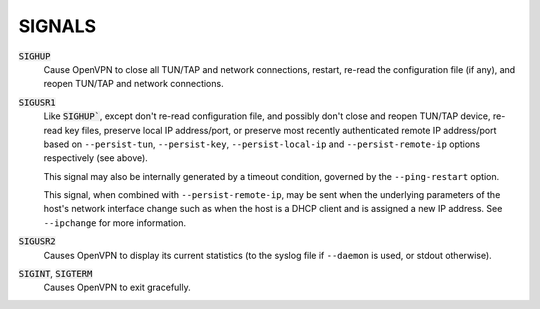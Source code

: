SIGNALS
=======

:code:`SIGHUP`
    Cause OpenVPN to close all TUN/TAP and network connections, restart,
    re-read the configuration file (if any), and reopen TUN/TAP and network
    connections.

:code:`SIGUSR1`
    Like :code:`SIGHUP``, except don't re-read configuration file, and
    possibly don't close and reopen TUN/TAP device, re-read key files,
    preserve local IP address/port, or preserve most recently authenticated
    remote IP address/port based on ``--persist-tun``, ``--persist-key``,
    ``--persist-local-ip`` and ``--persist-remote-ip`` options respectively
    (see above).

    This signal may also be internally generated by a timeout condition,
    governed by the ``--ping-restart`` option.

    This signal, when combined with ``--persist-remote-ip``, may be sent
    when the underlying parameters of the host's network interface change
    such as when the host is a DHCP client and is assigned a new IP address.
    See ``--ipchange`` for more information.

:code:`SIGUSR2`
    Causes OpenVPN to display its current statistics (to the syslog file if
    ``--daemon`` is used, or stdout otherwise).

:code:`SIGINT`, :code:`SIGTERM`
    Causes OpenVPN to exit gracefully.
